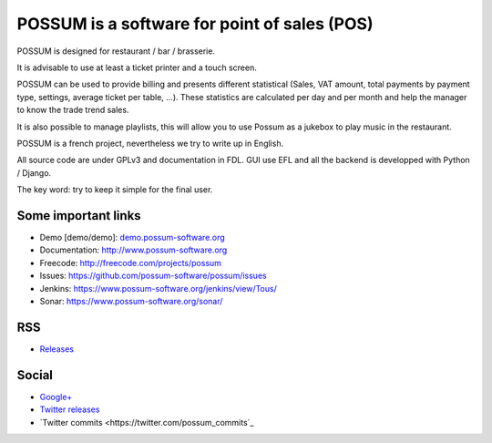 POSSUM is a software for point of sales (POS)
=============================================

.. image:: https://www.possum-software.org/jenkins/buildStatus/icon?job=possum-dev
    :target: https://www.possum-software.org/jenkins/job/possum-dev/
    :alt: Build Status

POSSUM is designed for restaurant / bar / brasserie.

It is advisable to use at least a ticket printer and a touch screen.

POSSUM can be used to provide billing and presents different statistical (Sales, VAT amount, total payments by payment type, settings, average ticket per table, ...). These statistics are calculated per day and per month and help the manager to know the trade trend sales.

It is also possible to manage playlists, this will allow you to use Possum as a jukebox to play music in the restaurant.

POSSUM is a french project, nevertheless we try to write up in English.

All source code are under GPLv3 and documentation in FDL. GUI use EFL and all the backend is developped with Python / Django.

The key word: try to keep it simple for the final user.

Some important links
--------------------

* Demo [demo/demo]: `demo.possum-software.org <http://demo.possum-software.org>`_
* Documentation:     http://www.possum-software.org
* Freecode:          http://freecode.com/projects/possum
* Issues:            https://github.com/possum-software/possum/issues
* Jenkins:           https://www.possum-software.org/jenkins/view/Tous/
* Sonar:             https://www.possum-software.org/sonar/

RSS
---

* `Releases <http://freecode.com/projects/possum/releases.atom>`_

Social
------

* `Google+ <https://plus.google.com/113982636103042531268/posts>`_
* `Twitter releases <https://twitter.com/possum_software>`_
* `Twitter commits <https://twitter.com/possum_commits`_

